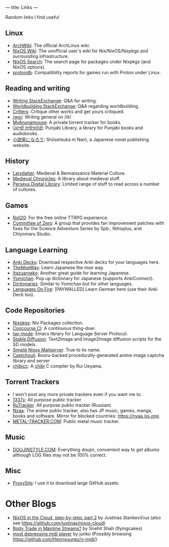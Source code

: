 ---
title: Links
---
#+OPTIONS: *:nil

Random links I find useful

** Linux
- [[https://wiki.archlinux.org][ArchWiki]]: The official ArchLinux wiki.
- [[https://nixos.wiki/][NixOS Wiki]]: The unofficial user's wiki for Nix/NixOS/Nixpkgs and surrounding infrastructure.
- [[https://search.nixos.org/][NixOS Search]]: The search page for packages under Nixpkgs (and NixOS options).
- [[https://www.protondb.com/][protondb]]: Compatibility reports for games run with Proton under Linux.

** Reading and writing
- [[https://writing.stackexchange.com][Writing StackExchange]]: Q&A for writing.
- [[https://worldbuilding.stackexchange.com][Worldbuilding StackExchange]]: Q&A regarding worldbuilding.
- [[https://critters.org/][Critters]]: Critique other works and get yours critiqued.
- [[https://boards.4channel.org/lit/catalog][/wg/]]: Writing general on /lit/
- [[https://www.myanonamouse.net][MyAnonamouse]]: A private torrent tracker for books.
- [[https://punjabilibrary.com/][ਪੰਜਾਬੀ ਲਾਇਬ੍ਰੇਰੀ]]: Punjabi Library, a library for Punjabi books and audiobooks.
- [[https://syosetu.com/][小説家になろう]]: Shōsetsuka ni Narō, a Japanese novel publishing website.

** History
- [[https://www.larsdatter.com/index.html][Larsdatter]]: Medieval & Rennaissance Material Culture.
- [[https://www.medievalchronicles.com][Medieval Chronicles]]: A library about medieval stuff.
- [[http://www.perseus.tufts.edu/hopper/collections][Perseus Digital Library]]: Limited range of stuff to read across a number of cultures.

** Games
- [[https://app.roll20.net/][Roll20]]: For the free online TTRPG experience.
- [[https://sonome.dareno.me/][Committee of Zero]]: A group that provides fan improvement patches with fixes for the Science Adventure Series by 5pb., Nitroplus, and Chiyomaru Studio.

** Language Learning
- [[https://ankiweb.net/shared/decks/][Anki Decks]]: Download respective Anki decks for your languages here.
- [[https://learnjapanese.moe/][TheMoeWay]]: Learn Japanese the moe way.
- [[https://itazuraneko.neocities.org/][Itazuarneko]]: Another great guide for learning Japanese.
- [[https://foosoft.net/projects/yomichan/][Yomichan]]: Pop up dictionary for Japanese (supports AnkiConnect).
- [[https://github.com/pnlpal/dictionariez][Dictionariez]]: Similar to Yomichan but for other languages.
- [[https://www.languages-on-fire.com/][Languages On Fire]]: [PAYWALLED]  Learn German here (use their Anki Deck too).

** Code Repositories
- [[https://github.com/NixOS/nixpkgs][Nixpkgs]]: Nix Packages collection.
- [[https://github.com/concourse/concourse][Concourse CI]]: A continuous thing-doer.
- [[https://github.com/emacs-lsp/lsp-mode][lsp-mode]]: Emacs library for Language Server Protocol.
- [[https://github.com/CompVis/stable-diffusion][Stable Diffusion]]: Text2Image and Image2Image diffusion scripts for the SD models.
- [[https://gitlab.com/simple-nixos-mailserver/nixos-mailserver][Simple Nixos Mailserver]]: True to its name.
- [[https://github.com/bakape/captchouli][Captchouli]]: Booru-backed procedurally-generated anime image captcha library and server 
- [[https://github.com/rui314/chibicc][chibicc]]: A [[https://jisho.org/word/%E7%A6%BF%E3%81%B3][chibi]] C compiler by Rui Ueyama.

** Torrent Trackers
- I won't post any more private trackers even if you want me to.
- [[https://1377x.to/][1337x]]: All purpose public tracker
- [[https://rutracker.org/][RuTracker]]: All purpose public tracker (Russian).
- [[https://nyaa.si][Nyaa]]: The anime public tracker, also has JP music, games, manga, books and software. Mirror for blocked countries: [[https://nyaa.iss.one]].
- [[https://en.metal-tracker.com][METAL-TRACKER.COM]]: Public metal music tracker.

** Music
- [[https://doujinstyle.com/][DOUJINSTYLE.COM]]: Everything doujin, convenient way to get albums although LOG files may not be 100% correct.

** Misc
- [[https://www.proxysite.com/][ProxySite]]: I use it to download large GitHub assets.

* Other Blogs
- [[https://justinas.org/nixos-in-the-cloud-step-by-step-part-2][NixOS in the Cloud, step-by-step: part 2]] by Justinas Stankevičius (also see https://github.com/justinas/nixos-cloud) 
- [[https://snehit.dev/posts/body-trade-in-mainline-streams/][Body Trade in Mainline Streams?]] by Snehit Shah (flyingcakes)
- [[https://blog.konno.tk/#30][most depressing midi player]] by junko (Possibly browsing https://github.com/Henrixounez/v-midi/)
